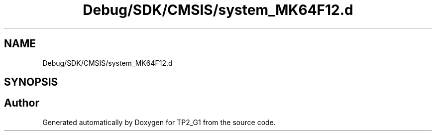 .TH "Debug/SDK/CMSIS/system_MK64F12.d" 3 "Mon Sep 13 2021" "TP2_G1" \" -*- nroff -*-
.ad l
.nh
.SH NAME
Debug/SDK/CMSIS/system_MK64F12.d
.SH SYNOPSIS
.br
.PP
.SH "Author"
.PP 
Generated automatically by Doxygen for TP2_G1 from the source code\&.
